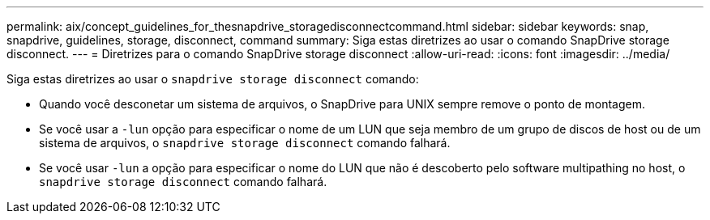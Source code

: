---
permalink: aix/concept_guidelines_for_thesnapdrive_storagedisconnectcommand.html 
sidebar: sidebar 
keywords: snap, snapdrive, guidelines, storage, disconnect, command 
summary: Siga estas diretrizes ao usar o comando SnapDrive storage disconnect. 
---
= Diretrizes para o comando SnapDrive storage disconnect
:allow-uri-read: 
:icons: font
:imagesdir: ../media/


[role="lead"]
Siga estas diretrizes ao usar o `snapdrive storage disconnect` comando:

* Quando você desconetar um sistema de arquivos, o SnapDrive para UNIX sempre remove o ponto de montagem.
* Se você usar a `-lun` opção para especificar o nome de um LUN que seja membro de um grupo de discos de host ou de um sistema de arquivos, o `snapdrive storage disconnect` comando falhará.
* Se você usar `-lun` a opção para especificar o nome do LUN que não é descoberto pelo software multipathing no host, o `snapdrive storage disconnect` comando falhará.

